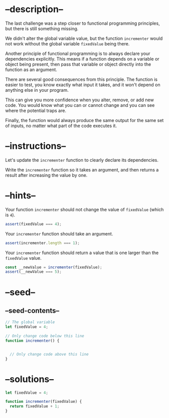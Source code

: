 * --description--
  :PROPERTIES:
  :CUSTOM_ID: description
  :END:
The last challenge was a step closer to functional programming
principles, but there is still something missing.

We didn't alter the global variable value, but the function
=incrementer= would not work without the global variable =fixedValue=
being there.

Another principle of functional programming is to always declare your
dependencies explicitly. This means if a function depends on a variable
or object being present, then pass that variable or object directly into
the function as an argument.

There are several good consequences from this principle. The function is
easier to test, you know exactly what input it takes, and it won't
depend on anything else in your program.

This can give you more confidence when you alter, remove, or add new
code. You would know what you can or cannot change and you can see where
the potential traps are.

Finally, the function would always produce the same output for the same
set of inputs, no matter what part of the code executes it.

* --instructions--
  :PROPERTIES:
  :CUSTOM_ID: instructions
  :END:
Let's update the =incrementer= function to clearly declare its
dependencies.

Write the =incrementer= function so it takes an argument, and then
returns a result after increasing the value by one.

* --hints--
  :PROPERTIES:
  :CUSTOM_ID: hints
  :END:
Your function =incrementer= should not change the value of =fixedValue=
(which is =4=).

#+begin_src js
assert(fixedValue === 4);
#+end_src

Your =incrementer= function should take an argument.

#+begin_src js
assert(incrementer.length === 1);
#+end_src

Your =incrementer= function should return a value that is one larger
than the =fixedValue= value.

#+begin_src js
const __newValue = incrementer(fixedValue);
assert(__newValue === 5);
#+end_src

* --seed--
  :PROPERTIES:
  :CUSTOM_ID: seed
  :END:
** --seed-contents--
   :PROPERTIES:
   :CUSTOM_ID: seed-contents
   :END:
#+begin_src js
// The global variable
let fixedValue = 4;

// Only change code below this line
function incrementer() {


  // Only change code above this line
}
#+end_src

* --solutions--
  :PROPERTIES:
  :CUSTOM_ID: solutions
  :END:
#+begin_src js
let fixedValue = 4;

function incrementer(fixedValue) {
  return fixedValue + 1;
}
#+end_src
